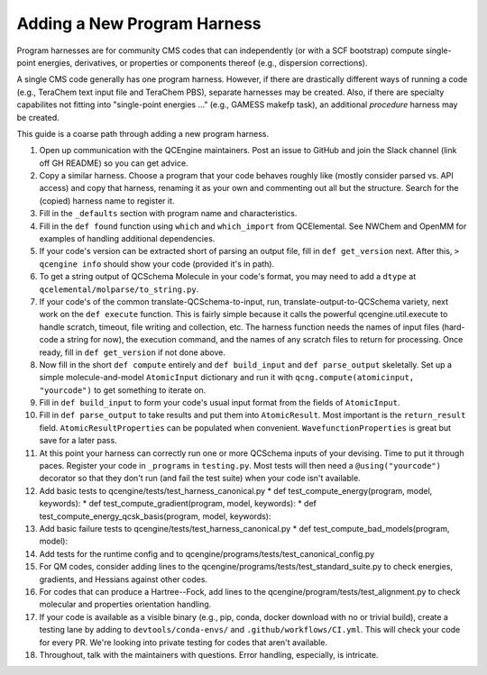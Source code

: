 
Adding a New Program Harness
============================

Program harnesses are for community CMS codes that can independently
(or with a SCF bootstrap) compute single-point energies, derivatives,
or properties or components thereof (e.g., dispersion corrections).

A single CMS code generally has one program harness. However, if there
are drastically different ways of running a code (e.g., TeraChem text
input file and TeraChem PBS), separate harnesses may be created. Also,
if there are specialty capabilites not fitting into "single-point
energies ..." (e.g., GAMESS makefp task), an additional *procedure*
harness may be created.

This guide is a coarse path through adding a new program harness.

#. Open up communication with the QCEngine maintainers. Post an issue
   to GitHub and join the Slack channel (link off GH README) so you can
   get advice.

#. Copy a similar harness. Choose a program that your code behaves
   roughly like (mostly consider parsed vs. API access) and copy that
   harness, renaming it as your own and commenting out all but the
   structure. Search for the (copied) harness name to register it.

#. Fill in the ``_defaults`` section with program name and characteristics.

#. Fill in the ``def found`` function using ``which`` and
   ``which_import`` from QCElemental. See NWChem and OpenMM for examples
   of handling additional dependencies.

#. If your code's version can be extracted short of parsing an output
   file, fill in ``def get_version`` next. After this, ``> qcengine info``
   should show your code (provided it's in path).

#. To get a string output of QCSchema Molecule in your code's format,
   you may need to add a ``dtype`` at ``qcelemental/molparse/to_string.py``.

#. If your code's of the common translate-QCSchema-to-input, run,
   translate-output-to-QCSchema variety, next work on the ``def execute``
   function. This is fairly simple because it calls the powerful
   qcengine.util.execute to handle scratch, timeout, file writing and
   collection, etc. The harness function needs the names of input files
   (hard-code a string for now), the execution command, and the names
   of any scratch files to return for processing. Once ready, fill in
   ``def get_version`` if not done above.

#. Now fill in the short ``def compute`` entirely and ``def build_input``
   and ``def parse_output`` skeletally. Set up a simple molecule-and-model
   ``AtomicInput`` dictionary and run it with ``qcng.compute(atomicinput,
   "yourcode")`` to get something to iterate on.

#. Fill in ``def build_input`` to form your code's usual input format
   from the fields of ``AtomicInput``.

#. Fill in ``def parse_output`` to take results and put them
   into ``AtomicResult``. Most important is the ``return_result``
   field.  ``AtomicResultProperties`` can be populated when
   convenient. ``WavefunctionProperties`` is great but save for a later
   pass.

#. At this point your harness can correctly run one or more QCSchema
   inputs of your devising. Time to put it through paces. Register your
   code in ``_programs`` in ``testing.py``.  Most tests will then need a
   ``@using("yourcode")`` decorator so that they don't run (and fail the
   test suite) when your code isn't available.

#. Add basic tests to qcengine/tests/test_harness_canonical.py 
   * def test_compute_energy(program, model, keywords):
   * def test_compute_gradient(program, model, keywords):
   * def test_compute_energy_qcsk_basis(program, model, keywords):

#. Add basic failure tests to qcengine/tests/test_harness_canonical.py 
   * def test_compute_bad_models(program, model):

#. Add tests for the runtime config and to qcengine/programs/tests/test_canonical_config.py

#. For QM codes, consider adding lines to the
   qcengine/programs/tests/test_standard_suite.py to check energies,
   gradients, and Hessians against other codes.

#. For codes that can produce a Hartree--Fock, add lines to the
   qcengine/program/tests/test_alignment.py to check molecular and
   properties orientation handling.

#. If your code is available as a visible binary (e.g., pip, conda,
   docker download with no or trivial build), create a testing lane by
   adding to ``devtools/conda-envs/`` and ``.github/workflows/CI.yml``.
   This will check your code for every PR. We're looking into private
   testing for codes that aren't available.

#. Throughout, talk with the maintainers with questions. Error handling,
   especially, is intricate.

